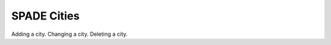 .. cities:

==================================================
SPADE Cities
==================================================

Adding a city.
Changing a city.
Deleting a city.
